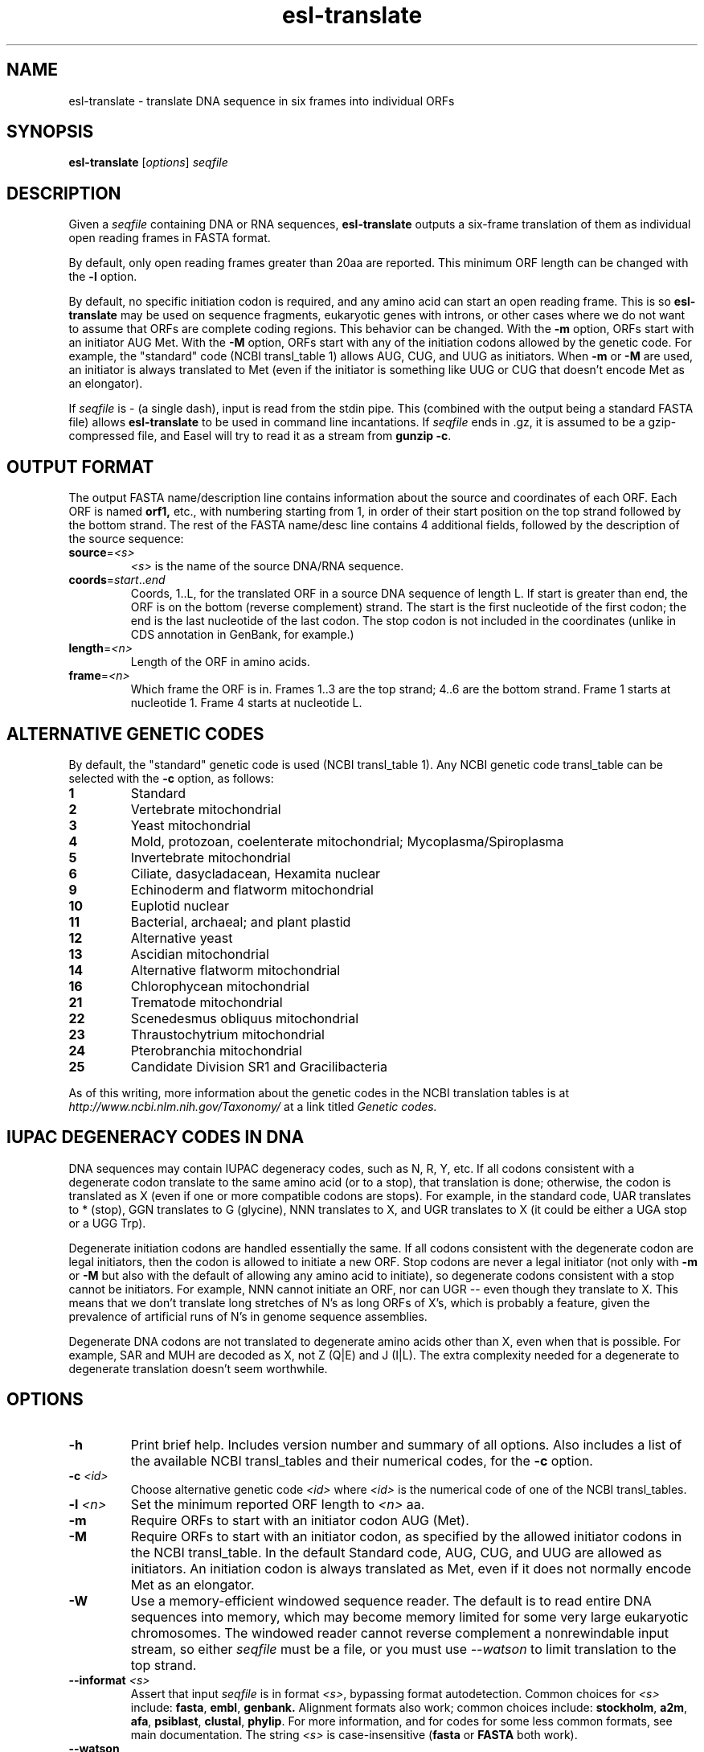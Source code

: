 .TH "esl\-translate" 1  "Jul 2020" "Easel 0.47" "Easel Manual"

.SH NAME
esl\-translate \- translate DNA sequence in six frames into individual ORFs

.SH SYNOPSIS
.B esl\-translate
[\fIoptions\fR]
.I seqfile


.SH DESCRIPTION

.PP
Given a 
.I seqfile 
containing DNA or RNA sequences,
.B esl\-translate
outputs a six-frame translation of them as individual open reading
frames in FASTA format.

.PP
By default, only open reading frames greater than 20aa are reported. 
This minimum ORF length can be changed with the
.B \-l 
option.

.PP
By default, no specific initiation codon is required, and any amino acid can start an open reading frame.
This is so
.B esl\-translate
may be used on sequence fragments, eukaryotic genes with introns, or other
cases where we
do not want to assume that ORFs are complete coding regions.
This behavior can be changed. With the 
.B \-m 
option, ORFs start with an initiator AUG Met. With the
.B \-M
option, ORFs start with any of the initiation codons allowed by the
genetic code. For example, the "standard" code (NCBI transl_table 1) 
allows AUG, CUG, and UUG as initiators. When
.B \-m
or
.B \-M
are used, an initiator is always translated to Met (even if the initiator
is something like UUG or CUG that doesn't encode Met as an elongator).

.PP
If
.I seqfile
is \- (a single dash), input is read from the stdin pipe. This
(combined
with the output being a standard FASTA file) allows
.B esl\-translate 
to be used in command line incantations.
If
.I seqfile
ends in .gz, it is assumed to be a gzip-compressed file, and 
Easel will try to read it as a stream from
\fBgunzip \-c\fR.



.SH OUTPUT FORMAT

.PP
The output FASTA name/description line contains information about the
source and coordinates of each ORF. Each ORF is named 
.B orf1,
etc., with numbering starting from 1, in order of their start position
on the top strand followed by the bottom strand.  The rest of the
FASTA name/desc line contains 4 additional fields, followed by the
description of the source sequence:

.TP
\fBsource\fR=\fI<s>\fR
.I <s>
is the name of the source DNA/RNA sequence.

.TP
\fBcoords\fR=\fIstart\fR..\fIend\fR
Coords, 1..L, for the translated ORF in a source DNA sequence of
length L. If start is greater than end, the ORF is on the bottom
(reverse complement) strand. The start is the first nucleotide of the
first codon; the end is the last nucleotide of the last codon. The
stop codon is not included in the coordinates (unlike in CDS
annotation in GenBank, for example.)

.TP
\fBlength\fR=\fI<n>\fR
Length of the ORF in amino acids.

.TP
\fBframe\fR=\fI<n>\fR
Which frame the ORF is in. Frames 1..3 are the top strand; 4..6 are the
bottom strand. Frame 1 starts at nucleotide 1. Frame 4 starts at
nucleotide L.



.SH ALTERNATIVE GENETIC CODES

.PP
By default, the "standard" genetic code is used (NCBI transl_table 1). 
Any NCBI genetic code transl_table can be selected with the
.B \-c 
option, as follows:

.TP 
.B 1 
Standard
.TP
.B 2 
Vertebrate mitochondrial
.TP
.B 3
Yeast mitochondrial
.TP
.B 4 
Mold, protozoan, coelenterate mitochondrial; Mycoplasma/Spiroplasma
.TP
.B 5 
Invertebrate mitochondrial
.TP
.B 6 
Ciliate, dasycladacean, Hexamita nuclear
.TP
.B  9 
Echinoderm and flatworm mitochondrial
.TP
.B 10 
Euplotid nuclear
.TP
.B 11
Bacterial, archaeal; and plant plastid
.TP
.B 12 
Alternative yeast
.TP
.B 13 
Ascidian mitochondrial
.TP
.B 14 
Alternative flatworm mitochondrial
.TP
.B 16 
Chlorophycean mitochondrial
.TP
.B 21 
Trematode mitochondrial
.TP
.B 22 
Scenedesmus obliquus mitochondrial
.TP
.B 23 
Thraustochytrium mitochondrial
.TP
.B 24 
Pterobranchia mitochondrial
.TP
.B 25 
Candidate Division SR1 and Gracilibacteria


.PP
As of this writing, more information about the genetic codes in the
NCBI translation tables is at 
.I http://www.ncbi.nlm.nih.gov/Taxonomy/ 
at a link titled
.I Genetic codes.

.SH IUPAC DEGENERACY CODES IN DNA 

.PP
DNA sequences may contain IUPAC degeneracy codes, such as N, R, Y,
etc. If all codons consistent with a degenerate codon translate to the
same amino acid (or to a stop), that translation is done; otherwise,
the codon is translated as X (even if one or more compatible codons
are stops). For example, in the standard code, UAR translates to *
(stop), GGN translates to G (glycine), NNN translates to X, and UGR
translates to X (it could be either a UGA stop or a UGG Trp).

.PP
Degenerate initiation codons are handled essentially the same. If all
codons consistent with the degenerate codon are legal initiators, then
the codon is allowed to initiate a new ORF. Stop codons are never
a legal initiator (not only with 
.B \-m 
or
.B \-M
but also with the default of allowing any amino acid to initiate),
so degenerate codons consistent with a stop cannot be initiators.
For example, NNN cannot initiate an ORF, nor can UGR -- even
though they translate to X. This means that we don't translate
long stretches of N's as long ORFs of X's, which is probably a
feature, given the prevalence of artificial runs of N's in genome 
sequence assemblies.

.PP
Degenerate DNA codons are not translated to degenerate amino acids
other than X, even when that is possible. For example, SAR and MUH
are decoded as X, not Z (Q|E) and J (I|L). The extra complexity
needed for a degenerate to degenerate translation doesn't seem worthwhile.


.SH OPTIONS

.TP
.B \-h
Print brief help. Includes version number and summary of all options. 
Also includes a list of the available
NCBI transl_tables and their numerical codes, for the
.B \-c 
option.

.TP
.BI \-c " <id>"
Choose alternative genetic code 
.I <id>
where 
.I <id>
is the numerical code of one of the NCBI transl_tables.

.TP
.BI \-l " <n>"
Set the minimum reported ORF length to 
.I <n>
aa.

.TP
.B \-m
Require ORFs to start with an initiator codon AUG (Met).

.TP
.B \-M
Require ORFs to start with an initiator codon, as specified by the
allowed initiator codons in the NCBI transl_table. In the default
Standard code, AUG, CUG, and UUG are allowed as initiators. An 
initiation codon is always translated as Met, even if it does not
normally encode Met as an elongator.

.TP
.B \-W
Use a memory-efficient windowed sequence reader.
The default is to read entire DNA sequences into memory, which
may become memory limited for some very large eukaryotic chromosomes.
The windowed reader cannot 
reverse complement a nonrewindable input stream, so 
either
.I seqfile
must be a file,
or you must use
.I \-\-watson
to limit translation to the top strand.


.TP
.BI \-\-informat " <s>"
Assert that input
.I seqfile
is in format
.IR <s> ,
bypassing format autodetection.
Common choices for 
.I <s> 
include:
.BR fasta ,
.BR embl ,
.BR genbank.
Alignment formats also work;
common choices include:
.BR stockholm , 
.BR a2m ,
.BR afa ,
.BR psiblast ,
.BR clustal ,
.BR phylip .
For more information, and for codes for some less common formats,
see main documentation.
The string
.I <s>
is case-insensitive (\fBfasta\fR or \fBFASTA\fR both work).


.TP
.B \-\-watson
Only translate the top strand.

.TP
.B \-\-crick
Only translate the bottom strand.





.SH SEE ALSO

.nf
http://bioeasel.org/
.fi

.SH COPYRIGHT

.nf 
Copyright (C) 2020 Howard Hughes Medical Institute.
Freely distributed under the BSD open source license.
.fi 

.SH AUTHOR

.nf
http://eddylab.org
.fi
